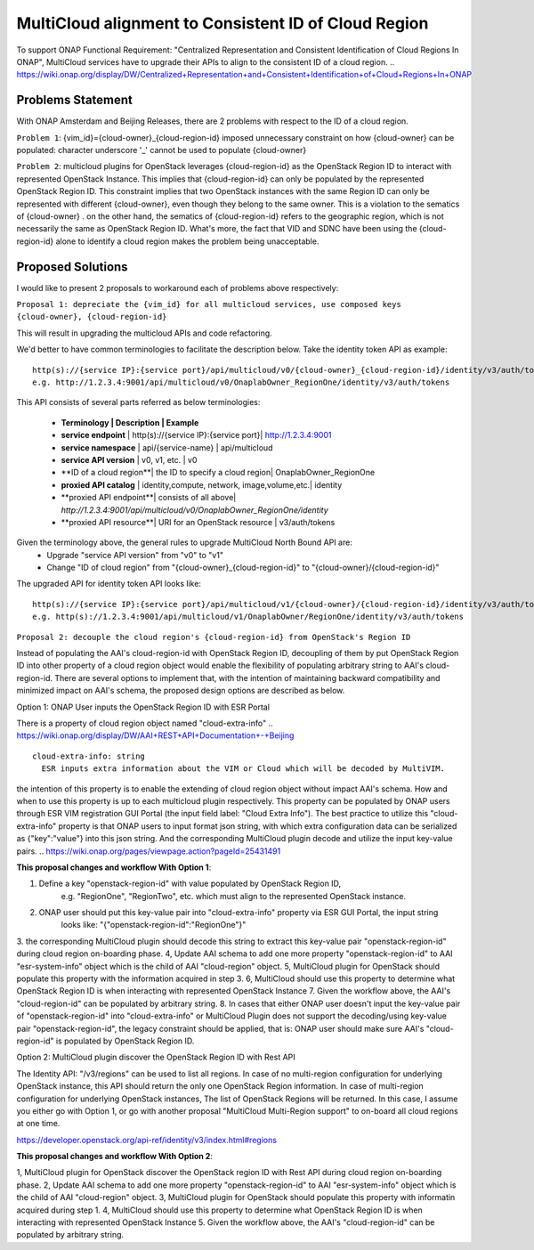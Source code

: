..
 This work is licensed under a Creative Commons Attribution 4.0
 International License.

=====================================================
MultiCloud alignment to Consistent ID of Cloud Region
=====================================================

To support ONAP Functional Requirement: "Centralized Representation and Consistent Identification of Cloud Regions In ONAP", MultiCloud services have to upgrade their APIs to align to the consistent ID of a cloud region.
..
https://wiki.onap.org/display/DW/Centralized+Representation+and+Consistent+Identification+of+Cloud+Regions+In+ONAP

Problems Statement
==================

With ONAP Amsterdam and Beijing Releases, there are 2 problems with respect to
the ID of a cloud region.

``Problem 1``: {vim_id}={cloud-owner}_{cloud-region-id} imposed unnecessary constraint
on how {cloud-owner} can be populated: character underscore '_' cannot be used to
populate {cloud-owner}

``Problem 2``: multicloud plugins for OpenStack leverages {cloud-region-id} as the OpenStack
Region ID to interact with represented OpenStack Instance. This implies that {cloud-region-id}
can only be populated by the represented OpenStack Region ID. This constraint implies
that two OpenStack instances with the same Region ID can only be represented with different
{cloud-owner}, even though they belong to the same owner. This is a violation to the
sematics of {cloud-owner} . on the other hand, the sematics of {cloud-region-id} refers to the
geographic region, which is not necessarily the same as OpenStack Region ID. What's more, the
fact that VID and SDNC have been using the {cloud-region-id} alone to identify a cloud region makes
the problem being unacceptable.

Proposed Solutions
==================

I would like to present 2 proposals to workaround each of problems above respectively:

``Proposal 1: depreciate the {vim_id} for all multicloud services, use composed keys {cloud-owner},
{cloud-region-id}``

This will result in upgrading the multicloud APIs and code refactoring.

We'd better to have common terminologies to facilitate the description below. Take the identity token API
as example:

::

  http(s)://{service IP}:{service port}/api/multicloud/v0/{cloud-owner}_{cloud-region-id}/identity/v3/auth/tokens
  e.g. http://1.2.3.4:9001/api/multicloud/v0/OnaplabOwner_RegionOne/identity/v3/auth/tokens


This API consists of several parts referred as below terminologies:


 - **Terminology         | Description                   | Example**
 - **service endpoint**    | http(s)://{service IP}:{service port}| http://1.2.3.4:9001
 - **service namespace**   | api/{service-name}            | api/multicloud
 - **service API version** | v0, v1, etc.                  | v0
 - **ID of a cloud region**| the ID to specify a cloud region| OnaplabOwner_RegionOne
 - **proxied API catalog** | identity,compute, network, image,volume,etc.| identity
 - **proxied API endpoint**| consists of all above| *http://1.2.3.4:9001/api/multicloud/v0/OnaplabOwner_RegionOne/identity*
 - **proxied API resource**| URI for an OpenStack resource | v3/auth/tokens

Given the terminology above, the general rules to upgrade MultiCloud North Bound API are:
 - Upgrade "service API version" from "v0" to "v1"
 - Change "ID of cloud region" from "{cloud-owner}_{cloud-region-id}" to "{cloud-owner}/{cloud-region-id}"

The upgraded API for identity token API looks like:

::

  http(s)://{service IP}:{service port}/api/multicloud/v1/{cloud-owner}/{cloud-region-id}/identity/v3/auth/tokens
  e.g. http(s)://1.2.3.4:9001/api/multicloud/v1/OnaplabOwner/RegionOne/identity/v3/auth/tokens


``Proposal 2: decouple the cloud region's {cloud-region-id} from OpenStack's Region ID``

Instead of populating the AAI's cloud-region-id with OpenStack Region ID, decoupling of them by put OpenStack Region ID
into other property of a cloud region object would enable the flexibility of populating arbitrary string to AAI's
cloud-region-id. There are several options to implement that, with the intention of maintaining backward compatibility
and minimized impact on AAI's schema, the proposed design options are described as below.

Option 1: ONAP User inputs the OpenStack Region ID with ESR Portal

There is a property of cloud region object named "cloud-extra-info"
..
https://wiki.onap.org/display/DW/AAI+REST+API+Documentation+-+Beijing

::

   cloud-extra-info: string
     ESR inputs extra information about the VIM or Cloud which will be decoded by MultiVIM.

the intention of this property is to enable the extending of cloud region object without impact AAI's schema. How and when to use this property is up to each multicloud
plugin respectively. This property can be populated by ONAP users through ESR VIM registration GUI Portal (the input field label: "Cloud Extra Info"). The best practice to utilize this "cloud-extra-info" property is that ONAP users to input format json string, with
which extra configuration data can be serialized as {"key":"value"} into this json string. And the corresponding MultiCloud plugin decode and utilize the input key-value pairs.
..
https://wiki.onap.org/pages/viewpage.action?pageId=25431491


**This proposal changes and workflow With Option 1**:

1. Define a key "openstack-region-id" with value populated by OpenStack Region ID,
     e.g. "RegionOne", "RegionTwo", etc. which must align to the represented OpenStack instance.
2. ONAP user should put this key-value pair into "cloud-extra-info" property via ESR GUI Portal, the input string
    looks like: "{\"openstack-region-id\":\"RegionOne\"}"
3. the corresponding MultiCloud plugin should decode this string to extract this key-value pair "openstack-region-id" during cloud region on-boarding phase.
4, Update AAI schema to add one more property "openstack-region-id" to AAI "esr-system-info" object which is the child of AAI "cloud-region" object.
5, MultiCloud plugin for OpenStack should populate this property with the information acquired in step 3.
6, MultiCloud should use this property to determine what OpenStack Region ID is when interacting with represented OpenStack Instance
7. Given the workflow above, the AAI's "cloud-region-id" can be populated by arbitrary string.
8. In cases that either ONAP user doesn't input the key-value pair of "openstack-region-id" into "cloud-extra-info" or MultiCloud Plugin does not support the decoding/using key-value pair "openstack-region-id", the legacy constraint should be applied, that is: ONAP user should make sure AAI's "cloud-region-id" is populated by OpenStack Region ID.


Option 2: MultiCloud plugin discover the OpenStack Region ID with Rest API

The Identity API: "/v3/regions" can be used to list all regions. In case of no multi-region configuration for underlying OpenStack instance,
this API should return the only one OpenStack Region information. In case of multi-region configuration for underlying OpenStack instances,
The list of OpenStack Regions will be returned. In this case, I assume you either go with Option 1,
or go with another proposal "MultiCloud Multi-Region support" to on-board all cloud regions at one time.

..
https://developer.openstack.org/api-ref/identity/v3/index.html#regions

**This proposal changes and workflow With Option 2**:

1, MultiCloud plugin for OpenStack discover the OpenStack region ID with Rest API during cloud region on-boarding phase.
2, Update AAI schema to add one more property "openstack-region-id" to AAI "esr-system-info" object which is the child of AAI "cloud-region" object.
3, MultiCloud plugin for OpenStack should populate this property with informatin acquired during step 1.
4, MultiCloud should use this property to determine what OpenStack Region ID is when interacting with represented OpenStack Instance
5. Given the workflow above, the AAI's "cloud-region-id" can be populated by arbitrary string.
